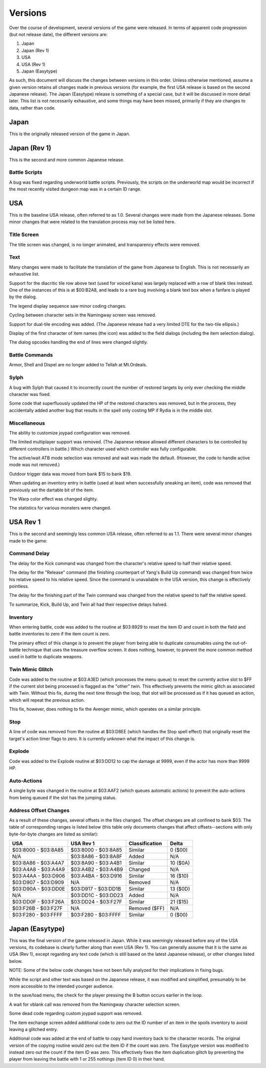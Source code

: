 Versions
========

Over the  course of development, several versions of the game were released. In
terms of apparent code progression (but not release date), the different
versions are:

1. Japan
2. Japan (Rev 1)
3. USA
4. USA (Rev 1)
5. Japan (Easytype)

As such, this document will discuss the changes between versions in this order.
Unless otherwise mentioned, assume a given version retains all changes made in
previous versions (for example, the first USA release is based on the second
Japanese release). The Japan (Easytype) release is something of a special case,
but it will be discussed in more detail later. This list is not necessarily
exhaustive, and some things may have been missed, primarily if they are changes
to data, rather than code.

Japan
-----

This is the originally released version of the game in Japan.

Japan (Rev 1)
-------------

This is the second and more common Japanese release.

Battle Scripts
~~~~~~~~~~~~~~

A bug was fixed regarding underworld battle scripts. Previously, the scripts on
the underworld map would be incorrect if the most recently visited dungeon map
was in a certain ID range.

USA
---

This is the baseline USA release, often referred to as 1.0. Several changes
were made from the Japanese releases. Some minor changes that were related to
the translation process may not be listed here.

Title Screen
~~~~~~~~~~~~

The title screen was changed, is no longer animated, and transparency effects
were removed.

Text
~~~~

Many changes were made to facilitate the translation of the game from Japanese
to English. This is not necessarily an exhaustive list.

Support for the diacritic tile row above text (used for voiced kana) was
largely replaced with a row of blank tiles instead. One of the instances of
this is at $00:B2A8, and leads to a rare bug involving a blank text box when
a fanfare is played by the dialog.

The legend display sequence saw minor coding changes.

Cycling between character sets in the Namingway screen was removed.

Support for dual-tile encoding was added. (The Japanese release had a very
limited DTE for the two-tile ellipsis.)

Display of the first character of item names (the icon) was added to the field
dialogs (including the item selection dialog).

The dialog opcodes handling the end of lines were changed slightly.

Battle Commands
~~~~~~~~~~~~~~~

Armor, Shell and Dispel are no longer added to Tellah at Mt.Ordeals.

Sylph
~~~~~

A bug with Sylph that caused it to incorrectly count the number of restored
targets by only ever checking the middle character was fixed.

Some code that superfluously updated the HP of the restored characters was
removed, but in the process, they accidentally added another bug that results
in the spell only costing MP if Rydia is in the middle slot.

Miscellaneous
~~~~~~~~~~~~~

The ability to customize joypad configuration was removed.

The limited multiplayer support was removed. (The Japanese release allowed
different characters to be controlled by different controllers in battle.)
Which character used which controller was fully configurable.

The active/wait ATB mode selection was removed and wait was made the default.
(However, the code to handle active mode was not removed.)

Outdoor trigger data was moved from bank $15 to bank $19.

When updating an inventory entry in battle (used at least when successfully
sneaking an item), code was removed that previously set the dartable bit of
the item.

The Warp color effect was changed slighty.

The statistics for various monsters were changed.

USA Rev 1
---------

This is the second and seemingly less common USA release, often referred to as
1.1. There were several minor changes made to the game:

Command Delay
~~~~~~~~~~~~~

The delay for the Kick command was changed from the character's relative speed
to half their relative speed.

The delay for the "Release" command (the finishing counterpart of Yang's Build
Up command) was changed from twice his relative speed to his relative speed.
Since the command is unavailable in the USA version, this change is effectively
pointless.

The delay for the finishing part of the Twin command was changed from the
relative speed to half the relative speed.

To summarize, Kick, Build Up, and Twin all had their respective delays halved.

Inventory
~~~~~~~~~

When entering battle, code was added to the routine at $03:8929 to reset the
item ID and count in both the field and battle inventories to zero if the item
count is zero.

The primary effect of this change is to prevent the player from being able to
duplicate consumables using the out-of-battle technique that uses the treasure
overflow screen. It does nothing, however, to prevent the more common method
used in battle to duplicate weapons.

Twin Mimic Glitch
~~~~~~~~~~~~~~~~~

Code was added to the routine at $03:A3ED (which processes the menu queue) to
reset the currently active slot to $FF if the current slot being processed is
flagged as the "other" twin. This effectively prevents the mimic glitch as
associated with Twin. Without this fix, during the next time through the loop,
that slot will be processed as if it has queued an action, which will repeat
the previous action.

This fix, however, does nothing to fix the Avenger mimic, which operates on a
similar principle.

Stop
~~~~

A line of code was removed from the routine at $03:D8EE (which handles the Stop
spell effect) that originally reset the target's action timer flags to zero. It
is currently unknown what the impact of this change is.

Explode
~~~~~~~

Code was added to the Explode routine at $03:DD12 to cap the damage at 9999,
even if the actor has more than 9999 HP.

Auto-Actions
~~~~~~~~~~~~

A single byte was changed in the routine at $03:AAF2 (which queues automatic
actions) to prevent the auto-actions from being queued if the slot has the
jumping status.

Address Offset Changes
~~~~~~~~~~~~~~~~~~~~~~

As a result of these changes, several offsets in the files changed. The offset
changes are all confined to bank $03. The table of corresponding ranges is
listed below (this table only documents changes that affect offsets--sections
with only byte-for-byte changes are listed as similar):

=================== =================== ============== =========
USA                 USA Rev 1           Classification Delta
=================== =================== ============== =========
$03:8000 - $03:8A85 $03:8000 - $03:8A85 Similar        0 ($00)
N/A                 $03:8A86 - $03:8A8F Added          N/A
$03:8A86 - $03:A4A7 $03:8A90 - $03:A4B1 Similar        10 ($0A)
$03:A4A8 - $03:A4A9 $03:A4B2 - $03:A4B9 Changed        N/A
$03:A4AA - $03:D906 $03:A4BA - $03:D916 Similar        16 ($10)
$03:D907 - $03:D909 N/A                 Removed        N/A
$03:D90A - $03:DD0E $03:D917 - $03:DD1B Similar        13 ($0D)
N/A                 $03:DD1C - $03:DD23 Added          N/A
$03:DD0F - $03:F26A $03:DD24 - $03:F27F Similar        21 ($15)
$03:F26B - $03:F27F N/A                 Removed ($FF)  N/A
$03:F280 - $03:FFFF $03:F280 - $03:FFFF Similar        0 ($00)
=================== =================== ============== =========

Japan (Easytype)
----------------

This was the final version of the game released in Japan. While it was
seemingly released before any of the USA versions, its codebase is clearly
further along than even USA (Rev 1). You can generally assume that it is the
same as USA (Rev 1), except regarding any text code (which is still based on
the latest Japanese release), or other changes listed below.

NOTE: Some of the below code changes have not been fully analyzed for their
implications in fixing bugs.

While the script and other text was based on the Japanese release, it was
modified and simplified, presumably to be more accessible to the intended
younger audience.

In the save/load menu, the check for the player pressing the B button occurs
earlier in the loop.

A wait for vblank call was removed from the Namingway character selection
screen.

Some dead code regarding custom joypad support was removed.

The item exchange screen added additional code to zero out the ID number of an
item in the spoils inventory to avoid leaving a glitched entry.

Additional code was added at the end of battle to copy hand inventory back to
the character records. The original version of the copying routine would zero
out the item ID if the count was zero. The Easytype version was modified to
instead zero out the count if the item ID was zero. This effectively fixes the
item duplication glitch by preventing the player from leaving the battle with
1 or 255 nothings (item ID 0) in their hand.
